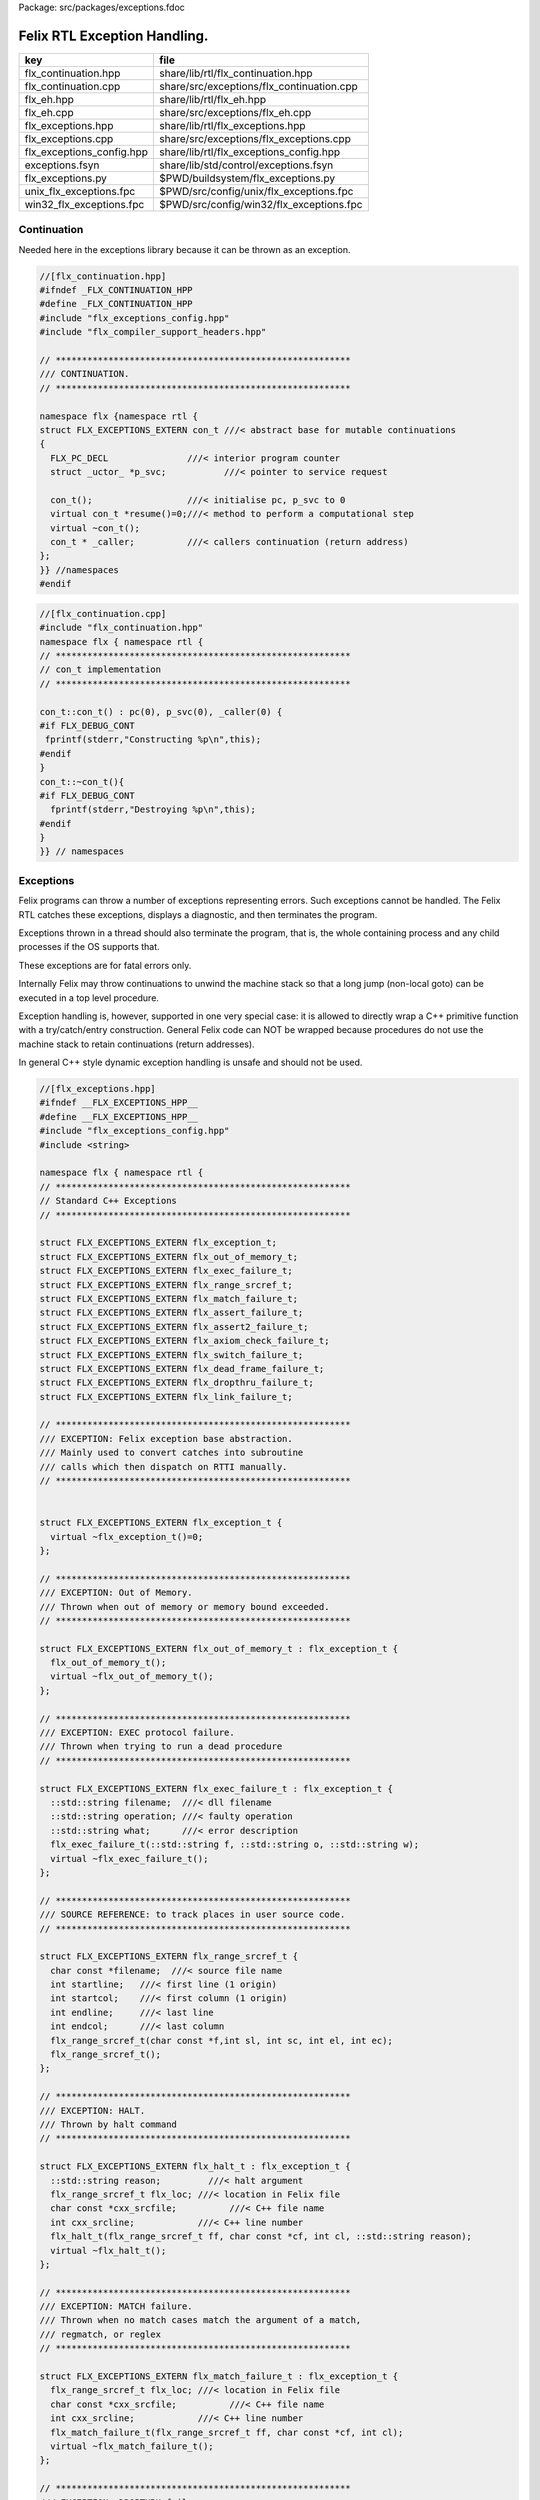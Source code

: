Package: src/packages/exceptions.fdoc


=============================
Felix RTL Exception Handling.
=============================

========================= =========================================
key                       file                                      
========================= =========================================
flx_continuation.hpp      share/lib/rtl/flx_continuation.hpp        
flx_continuation.cpp      share/src/exceptions/flx_continuation.cpp 
flx_eh.hpp                share/lib/rtl/flx_eh.hpp                  
flx_eh.cpp                share/src/exceptions/flx_eh.cpp           
flx_exceptions.hpp        share/lib/rtl/flx_exceptions.hpp          
flx_exceptions.cpp        share/src/exceptions/flx_exceptions.cpp   
flx_exceptions_config.hpp share/lib/rtl/flx_exceptions_config.hpp   
exceptions.fsyn           share/lib/std/control/exceptions.fsyn     
flx_exceptions.py         $PWD/buildsystem/flx_exceptions.py        
unix_flx_exceptions.fpc   $PWD/src/config/unix/flx_exceptions.fpc   
win32_flx_exceptions.fpc  $PWD/src/config/win32/flx_exceptions.fpc  
========================= =========================================


Continuation
============

Needed here in the exceptions library because it can be
thrown as an exception.


.. index:: _uctor_(struct)
.. code-block:: cpp

  //[flx_continuation.hpp]
  #ifndef _FLX_CONTINUATION_HPP
  #define _FLX_CONTINUATION_HPP
  #include "flx_exceptions_config.hpp"
  #include "flx_compiler_support_headers.hpp"
  
  // ********************************************************
  /// CONTINUATION.
  // ********************************************************
  
  namespace flx {namespace rtl {
  struct FLX_EXCEPTIONS_EXTERN con_t ///< abstract base for mutable continuations
  {
    FLX_PC_DECL               ///< interior program counter
    struct _uctor_ *p_svc;           ///< pointer to service request
  
    con_t();                  ///< initialise pc, p_svc to 0
    virtual con_t *resume()=0;///< method to perform a computational step
    virtual ~con_t();
    con_t * _caller;          ///< callers continuation (return address)
  };
  }} //namespaces
  #endif



.. code-block:: cpp

  //[flx_continuation.cpp]
  #include "flx_continuation.hpp"
  namespace flx { namespace rtl {
  // ********************************************************
  // con_t implementation
  // ********************************************************
  
  con_t::con_t() : pc(0), p_svc(0), _caller(0) {
  #if FLX_DEBUG_CONT
   fprintf(stderr,"Constructing %p\n",this);
  #endif
  }
  con_t::~con_t(){
  #if FLX_DEBUG_CONT
    fprintf(stderr,"Destroying %p\n",this);
  #endif
  }
  }} // namespaces
  
Exceptions
==========

Felix programs can throw a number of exceptions representing errors.
Such exceptions cannot be handled. The Felix RTL catches
these exceptions, displays a diagnostic, and then terminates
the program.

Exceptions thrown in a thread should also terminate the
program, that is, the whole containing process and any
child processes if the OS supports that.

These exceptions are for fatal errors only.

Internally Felix may throw continuations to unwind the
machine stack so that a long jump (non-local goto) can
be executed in a top level procedure.

Exception handling is, however, supported in one very
special case: it is allowed to directly wrap a C++ primitive
function with a try/catch/entry construction. General Felix
code can NOT be wrapped because procedures do not use
the machine stack to retain continuations (return addresses).

In general C++ style dynamic exception handling is unsafe
and should not be used.


.. code-block:: cpp

  //[flx_exceptions.hpp]
  #ifndef __FLX_EXCEPTIONS_HPP__
  #define __FLX_EXCEPTIONS_HPP__
  #include "flx_exceptions_config.hpp"
  #include <string>
  
  namespace flx { namespace rtl {
  // ********************************************************
  // Standard C++ Exceptions
  // ********************************************************
  
  struct FLX_EXCEPTIONS_EXTERN flx_exception_t;
  struct FLX_EXCEPTIONS_EXTERN flx_out_of_memory_t;
  struct FLX_EXCEPTIONS_EXTERN flx_exec_failure_t;
  struct FLX_EXCEPTIONS_EXTERN flx_range_srcref_t;
  struct FLX_EXCEPTIONS_EXTERN flx_match_failure_t;
  struct FLX_EXCEPTIONS_EXTERN flx_assert_failure_t;
  struct FLX_EXCEPTIONS_EXTERN flx_assert2_failure_t;
  struct FLX_EXCEPTIONS_EXTERN flx_axiom_check_failure_t;
  struct FLX_EXCEPTIONS_EXTERN flx_switch_failure_t;
  struct FLX_EXCEPTIONS_EXTERN flx_dead_frame_failure_t;
  struct FLX_EXCEPTIONS_EXTERN flx_dropthru_failure_t;
  struct FLX_EXCEPTIONS_EXTERN flx_link_failure_t;
  
  // ********************************************************
  /// EXCEPTION: Felix exception base abstraction.
  /// Mainly used to convert catches into subroutine
  /// calls which then dispatch on RTTI manually.
  // ********************************************************
  
  
  struct FLX_EXCEPTIONS_EXTERN flx_exception_t {
    virtual ~flx_exception_t()=0;
  };
  
  // ********************************************************
  /// EXCEPTION: Out of Memory.
  /// Thrown when out of memory or memory bound exceeded.
  // ********************************************************
  
  struct FLX_EXCEPTIONS_EXTERN flx_out_of_memory_t : flx_exception_t {
    flx_out_of_memory_t();
    virtual ~flx_out_of_memory_t();
  };
  
  // ********************************************************
  /// EXCEPTION: EXEC protocol failure.
  /// Thrown when trying to run a dead procedure
  // ********************************************************
  
  struct FLX_EXCEPTIONS_EXTERN flx_exec_failure_t : flx_exception_t {
    ::std::string filename;  ///< dll filename
    ::std::string operation; ///< faulty operation
    ::std::string what;      ///< error description
    flx_exec_failure_t(::std::string f, ::std::string o, ::std::string w);
    virtual ~flx_exec_failure_t();
  };
  
  // ********************************************************
  /// SOURCE REFERENCE: to track places in user source code.
  // ********************************************************
  
  struct FLX_EXCEPTIONS_EXTERN flx_range_srcref_t {
    char const *filename;  ///< source file name
    int startline;   ///< first line (1 origin)
    int startcol;    ///< first column (1 origin)
    int endline;     ///< last line
    int endcol;      ///< last column
    flx_range_srcref_t(char const *f,int sl, int sc, int el, int ec);
    flx_range_srcref_t();
  };
  
  // ********************************************************
  /// EXCEPTION: HALT.
  /// Thrown by halt command
  // ********************************************************
  
  struct FLX_EXCEPTIONS_EXTERN flx_halt_t : flx_exception_t {
    ::std::string reason;         ///< halt argument
    flx_range_srcref_t flx_loc; ///< location in Felix file
    char const *cxx_srcfile;          ///< C++ file name
    int cxx_srcline;            ///< C++ line number
    flx_halt_t(flx_range_srcref_t ff, char const *cf, int cl, ::std::string reason);
    virtual ~flx_halt_t();
  };
  
  // ********************************************************
  /// EXCEPTION: MATCH failure.
  /// Thrown when no match cases match the argument of a match,
  /// regmatch, or reglex
  // ********************************************************
  
  struct FLX_EXCEPTIONS_EXTERN flx_match_failure_t : flx_exception_t {
    flx_range_srcref_t flx_loc; ///< location in Felix file
    char const *cxx_srcfile;          ///< C++ file name
    int cxx_srcline;            ///< C++ line number
    flx_match_failure_t(flx_range_srcref_t ff, char const *cf, int cl);
    virtual ~flx_match_failure_t();
  };
  
  // ********************************************************
  /// EXCEPTION: DROPTHRU failure.
  /// Thrown when function drops off end without returning value
  // ********************************************************
  
  struct FLX_EXCEPTIONS_EXTERN flx_dropthru_failure_t : flx_exception_t {
    flx_range_srcref_t flx_loc; ///< location in Felix file
    char const *cxx_srcfile;          ///< C++ file name
    int cxx_srcline;            ///< C++ line number
    flx_dropthru_failure_t(flx_range_srcref_t ff, char const *cf, int cl);
    virtual ~flx_dropthru_failure_t();
  };
  
  // ********************************************************
  /// EXCEPTION: ASSERT failure.
  /// Thrown when user assertion fails
  // ********************************************************
  
  struct FLX_EXCEPTIONS_EXTERN flx_assert_failure_t : flx_exception_t {
    flx_range_srcref_t flx_loc; ///< location in Felix file
    char const *cxx_srcfile;          ///< C++ file
    int cxx_srcline;            ///< __LINE__ macro
    flx_assert_failure_t(flx_range_srcref_t ff, char const *cf, int cl);
    virtual ~flx_assert_failure_t();
  };
  
  struct FLX_EXCEPTIONS_EXTERN flx_assert2_failure_t : flx_exception_t {
    flx_range_srcref_t flx_loc; ///< location in Felix file
    flx_range_srcref_t flx_loc2; ///< second location in Felix file
    char const *cxx_srcfile;          ///< C++ file
    int cxx_srcline;            ///< __LINE__ macro
    flx_assert2_failure_t(flx_range_srcref_t ff, flx_range_srcref_t ff2, char const *cf, int cl);
    virtual ~flx_assert2_failure_t();
  };
  
  struct FLX_EXCEPTIONS_EXTERN flx_axiom_check_failure_t : flx_exception_t {
    flx_range_srcref_t flx_loc; ///< location in Felix file
    flx_range_srcref_t flx_loc2; ///< second location in Felix file
    char const *cxx_srcfile;          ///< C++ file
    int cxx_srcline;            ///< __LINE__ macro
    flx_axiom_check_failure_t (flx_range_srcref_t ff, flx_range_srcref_t ff2, char const *cf, int cl);
    virtual ~flx_axiom_check_failure_t ();
  };
  
  // ********************************************************
  /// EXCEPTION: RANGE failure.
  /// Thrown when a range check fails
  // ********************************************************
  
  struct FLX_EXCEPTIONS_EXTERN flx_range_failure_t : flx_exception_t {
    long min; long v; long max;
    flx_range_srcref_t flx_loc; ///< location in Felix file
    char const *cxx_srcfile;          ///< C++ file
    int cxx_srcline;            ///< __LINE__ macro
    flx_range_failure_t(long,long,long,flx_range_srcref_t ff, char const *cf, int cl);
    virtual ~flx_range_failure_t();
  };
  
  FLX_EXCEPTIONS_EXTERN long range_check (long l, long x, long h, flx_range_srcref_t sref, char const *cf, int cl);
  FLX_EXCEPTIONS_EXTERN void print_loc(FILE *ef,flx_range_srcref_t x,char const *cf, int cl);
  FLX_EXCEPTIONS_EXTERN void print_cxxloc(FILE *ef,char const *cf, int cl);
  
  
  // ********************************************************
  /// EXCEPTION: SWITCH failure. this is a system failure!
  // ********************************************************
  
  struct FLX_EXCEPTIONS_EXTERN flx_switch_failure_t : flx_exception_t {
    char const *cxx_srcfile;          ///< C++ file
    int cxx_srcline;            ///< __LINE__ macro
    flx_switch_failure_t(char const *cf, int cl);
    virtual ~flx_switch_failure_t();
  };
  
  
  // ********************************************************
  /// EXCEPTION: DEAD FRAME failure. 
  /// Thrown on attempt to resume already returned procedure frame.
  // ********************************************************
  
  struct FLX_EXCEPTIONS_EXTERN flx_dead_frame_failure_t : flx_exception_t {
    char const *cxx_srcfile;          ///< C++ file
    int cxx_srcline;            ///< __LINE__ macro
    flx_dead_frame_failure_t(char const *cf, int cl);
    virtual ~flx_dead_frame_failure_t();
  };
  
  
  // ********************************************************
  /// EXCEPTION: DYNAMIC LINKAGE failure. this is a system failure!
  // ********************************************************
  
  struct FLX_EXCEPTIONS_EXTERN flx_link_failure_t : flx_exception_t {
    ::std::string filename;
    ::std::string operation;
    ::std::string what;
    flx_link_failure_t(::std::string f, ::std::string o, ::std::string w);
    flx_link_failure_t(); // unfortunately this one requires a default ctor.
    virtual ~flx_link_failure_t();
  };
  
  }}
  #endif


.. code-block:: cpp

  //[flx_exceptions.cpp]
  #include <stdio.h>
  
  #include "flx_exceptions.hpp"
  
  namespace flx { namespace rtl {
  // ********************************************************
  // standard exceptions -- implementation
  // ********************************************************
  flx_exception_t::~flx_exception_t(){}
  
  flx_exec_failure_t::flx_exec_failure_t(::std::string f, ::std::string o, ::std::string w) :
    filename(f),
    operation(o),
    what(w)
  {}
  
  flx_out_of_memory_t::flx_out_of_memory_t(){}
  flx_out_of_memory_t::~flx_out_of_memory_t(){}
  flx_exec_failure_t::~flx_exec_failure_t(){}
  
  flx_range_srcref_t::flx_range_srcref_t() :
      filename(""),startline(0),startcol(0),endline(0),endcol(0){}
  flx_range_srcref_t::flx_range_srcref_t(char const *f,int sl, int sc, int el, int ec) :
      filename(f),startline(sl),startcol(sc),endline(el),endcol(ec){}
  
  flx_halt_t::flx_halt_t(flx_range_srcref_t ff, char const *cf, int cl, ::std::string r) :
     reason(r), flx_loc(ff), cxx_srcfile(cf), cxx_srcline(cl) {}
  flx_halt_t::~flx_halt_t(){}
  
  flx_match_failure_t::flx_match_failure_t(flx_range_srcref_t ff, char const *cf, int cl) :
     flx_loc(ff), cxx_srcfile(cf), cxx_srcline(cl) {}
  flx_match_failure_t::~flx_match_failure_t(){}
  
  flx_dropthru_failure_t::flx_dropthru_failure_t(flx_range_srcref_t ff, char const *cf, int cl) :
     flx_loc(ff), cxx_srcfile(cf), cxx_srcline(cl) {}
  flx_dropthru_failure_t::~flx_dropthru_failure_t(){}
  
  flx_assert_failure_t::flx_assert_failure_t(flx_range_srcref_t ff, char const *cf, int cl) :
     flx_loc(ff), cxx_srcfile(cf), cxx_srcline(cl) {}
  flx_assert_failure_t::~flx_assert_failure_t(){}
  
  flx_assert2_failure_t::flx_assert2_failure_t(flx_range_srcref_t ff, flx_range_srcref_t ff2, char const *cf, int cl) :
     flx_loc(ff), flx_loc2(ff2), cxx_srcfile(cf), cxx_srcline(cl) {}
  flx_assert2_failure_t::~flx_assert2_failure_t(){}
  
  flx_axiom_check_failure_t::flx_axiom_check_failure_t(flx_range_srcref_t ff, flx_range_srcref_t ff2, char const *cf, int cl) :
     flx_loc(ff), flx_loc2(ff2), cxx_srcfile(cf), cxx_srcline(cl) {}
  flx_axiom_check_failure_t::~flx_axiom_check_failure_t(){}
  
  flx_range_failure_t::flx_range_failure_t(long l, long x, long h, flx_range_srcref_t ff, char const *cf, int cl) :
     min(l), v(x), max(h), flx_loc(ff), cxx_srcfile(cf), cxx_srcline(cl) {}
  flx_range_failure_t::~flx_range_failure_t(){}
  
  flx_switch_failure_t::~flx_switch_failure_t(){}
  flx_switch_failure_t::flx_switch_failure_t (char const *cf, int cl) :
    cxx_srcfile(cf), cxx_srcline (cl) {}
  
  flx_dead_frame_failure_t::~flx_dead_frame_failure_t(){}
  flx_dead_frame_failure_t::flx_dead_frame_failure_t(char const *cf, int cl) :
    cxx_srcfile(cf), cxx_srcline (cl) {}
  
  
  flx_link_failure_t::flx_link_failure_t(::std::string f, ::std::string o, ::std::string w) :
    filename(f),
    operation(o),
    what(w)
  {}
  
  flx_link_failure_t::~flx_link_failure_t(){}
  flx_link_failure_t::flx_link_failure_t(){}
  
  
  long range_check (long l, long x, long h, flx_range_srcref_t sref, char const *cf, int cl)
  {
    if (x>=l && x<h) return x;
    throw flx::rtl::flx_range_failure_t (l,x,h,sref,cf,cl);
  }
  
  void print_cxxloc(FILE *ef,char const *cf, int cl)
  {
    fprintf(ef,"C++ location  : %s %d\n", cf, cl);
  }
  
  void print_loc(FILE *ef,flx_range_srcref_t x,char const *cf, int cl)
  {
    fprintf(ef,"Felix location: %s %d[%d]-%d[%d]\n",
      x.filename,
      x.startline,
      x.startcol,
      x.endline,
      x.endcol
    );
    fprintf(ef,"C++ location  : %s %d\n", cf, cl);
  }
  
  }}


Handling Exceptions
===================

These exception handlers are called with standard C++ exceptions
or Felix exceptions, decoded as best as possible, an error
message printed, and the program terminated.

Note that at the time of writing, exception decoding does not
work when using clang 3.3 and the exception is thrown across
a DLL boundary. This is a bug in clang handling dynamic_casts
across DLL boundaries. Gcc does not have this bug.


.. code-block:: cpp

  //[flx_eh.hpp]
  #ifndef __FLX_EH_H__
  #define __FLX_EH_H__
  #include "flx_rtl_config.hpp"
  #include "flx_exceptions.hpp"
  
  namespace flx { namespace rtl {
  int FLX_EXCEPTIONS_EXTERN std_exception_handler (::std::exception const *e);
  int FLX_EXCEPTIONS_EXTERN flx_exception_handler (::flx::rtl::flx_exception_t const *e);
  }}
  
  #endif


.. code-block:: cpp

  //[flx_eh.cpp]
  #include <stdio.h>
  #include "flx_exceptions.hpp"
  #include "flx_eh.hpp"
  using namespace ::flx::rtl;
  
  
  int ::flx::rtl::std_exception_handler (::std::exception const *e)
  {
    fprintf(stderr,"C++ STANDARD EXCEPTION %s\n",e->what());
    return 4;
  }
  
  int ::flx::rtl::flx_exception_handler (flx_exception_t const *e)
  {
  fprintf(stderr, "Felix exception handler\n");
    if (flx_halt_t const *x = dynamic_cast<flx_halt_t const*>(e))
    {
      fprintf(stderr,"Halt: %s \n",x->reason.data());
      print_loc(stderr,x->flx_loc,x->cxx_srcfile, x->cxx_srcline);
      return 3;
    }
    if (flx_link_failure_t const *x = dynamic_cast<flx_link_failure_t const*>(e))
    {
      fprintf(stderr,"Dynamic linkage error\n");
      fprintf(stderr,"filename: %s\n",x->filename.data());
      fprintf(stderr,"operation: %s\n",x->operation.data());
      fprintf(stderr,"what: %s\n",x->what.data());
      return 3;
    }
    else
    if (flx_exec_failure_t const *x = dynamic_cast<flx_exec_failure_t const*>(e))
    {
      fprintf(stderr,"Execution error\n");
      fprintf(stderr,"filename: %s\n",x->filename.data());
      fprintf(stderr,"operation: %s\n",x->operation.data());
      fprintf(stderr,"what: %s\n",x->what.data());
      return 3;
    }
    else
    if (flx_assert_failure_t const *x = dynamic_cast<flx_assert_failure_t const*>(e))
    {
      fprintf(stderr,"Assertion Failure\n");
      print_loc(stderr,x->flx_loc,x->cxx_srcfile, x->cxx_srcline);
      return 3;
    }
    else
    if (flx_assert2_failure_t const *x = dynamic_cast<flx_assert2_failure_t const*>(e))
    {
      fprintf(stderr,"Assertion2 Failure\n");
      print_loc(stderr,x->flx_loc,x->cxx_srcfile, x->cxx_srcline);
      print_loc(stderr,x->flx_loc2,x->cxx_srcfile, x->cxx_srcline);
      return 3;
    }
    if (flx_axiom_check_failure_t const *x = dynamic_cast<flx_axiom_check_failure_t const*>(e))
    {
      fprintf(stderr,"Axiom Check Failure\n");
      print_loc(stderr,x->flx_loc,x->cxx_srcfile, x->cxx_srcline);
      print_loc(stderr,x->flx_loc2,x->cxx_srcfile, x->cxx_srcline);
      return 3;
    }
    else
    if (flx_match_failure_t const *x = dynamic_cast<flx_match_failure_t const*>(e))
    {
      fprintf(stderr,"Match Failure\n");
      print_loc(stderr,x->flx_loc,x->cxx_srcfile, x->cxx_srcline);
      return 3;
    }
    else
    if (flx_switch_failure_t const *x = dynamic_cast<flx_switch_failure_t const*>(e))
    {
      fprintf(stderr,"Attempt to switch to non-existant case\n");
      print_cxxloc(stderr,x->cxx_srcfile, x->cxx_srcline);
      return 3;
    }
    if (flx_dead_frame_failure_t const *x = dynamic_cast<flx_dead_frame_failure_t const*>(e))
    {
      fprintf(stderr,"Attempt to resume non-live procedure frame\n");
      print_cxxloc(stderr,x->cxx_srcfile, x->cxx_srcline);
      return 3;
    }
    else
    if (flx_dropthru_failure_t const *x = dynamic_cast<flx_dropthru_failure_t const*>(e))
    {
      fprintf(stderr,"Function Drops Off End Failure\n");
      print_loc(stderr,x->flx_loc,x->cxx_srcfile, x->cxx_srcline);
      return 3;
    }
    else
    if (flx_range_failure_t const *x = dynamic_cast<flx_range_failure_t const*>(e))
    {
      fprintf(stderr,"Range Check Failure %ld <= %ld < %ld\n",x->min, x->v,x->max);
      print_loc(stderr,x->flx_loc,x->cxx_srcfile, x->cxx_srcline);
      return 3;
    }
    else
    if (dynamic_cast<flx_out_of_memory_t const*>(e))
    {
      fprintf(stderr,"Felix Out of Malloc or Specified Max allocation Exceeded");
      return 3;
    }
    else
    {
      fprintf(stderr,"Unknown Felix EXCEPTION!\n");
      return 5;
    }
  }


Exception Grammar
=================


.. code-block:: felix

  //[exceptions.fsyn]
  syntax exceptions
  {
    //$ Exception handling.
    //$
    //$ try .. catch x : T => handler endtry
    //$
    //$ can be used to execute code which might throw
    //$ an exception, and catch the exception.
    //$
    //$ This is primarily intended to for wrapping C bindings.
    //$ Exceptions do not propage properly in Felix across
    //$ multiple function/procedure layers. If you have to use
    //$ this construction be sure to keep wrap the try block
    //$ closely around the throwing code.
    block := "try" stmt+ catches "endtry" =>#
      "`(ast_seq ,_sr ,(append `((ast_try ,_sr)) _2 _3 `((ast_endtry ,_sr))))";
  
    catch := "catch" sname ":" sexpr  "=>" stmt+ =>#
      "`(ast_seq ,_sr ,(cons `(ast_catch ,_sr ,_2 ,_4) _6))";
  
    catches := catch+ =># "_1";
  }
  

.. code-block:: cpp

  //[flx_exceptions_config.hpp]
  #ifndef __FLX_EXCEPTIONS_CONFIG_H__
  #define __FLX_EXCEPTIONS_CONFIG_H__
  #include "flx_rtl_config.hpp"
  #ifdef BUILD_FLX_EXCEPTIONS
  #define FLX_EXCEPTIONS_EXTERN FLX_EXPORT
  #else
  #define FLX_EXCEPTIONS_EXTERN FLX_IMPORT
  #endif
  #endif


.. code-block:: fpc

  //[unix_flx_exceptions.fpc]
  Name: flx_exceptions
  Description: Felix exceptions
  provides_dlib: -lflx_exceptions_dynamic
  provides_slib: -lflx_exceptions_static
  library: flx_exceptions
  macros: BUILD_FLX_EXCEPTIONS
  includes: '"flx_exceptions.hpp"'
  srcdir: src/exceptions
  src: .*\.cpp 


.. code-block:: fpc

  //[win32_flx_exceptions.fpc]
  Name: flx
  Description: Felix exceptions
  provides_dlib: /DEFAULTLIB:flx_exceptions_dynamic
  provides_slib: /DEFAULTLIB:flx_exceptions_static
  library: flx_exceptions
  macros: BUILD_FLX_EXCEPTIONS
  includes: '"flx_exceptions.hpp"'
  srcdir: src/exceptions
  src: .*\.cpp 


.. code-block:: python

  #[flx_exceptions.py]
  import fbuild
  from fbuild.path import Path
  from fbuild.record import Record
  from fbuild.builders.file import copy
  
  import buildsystem
  
  # ------------------------------------------------------------------------------
  
  def build_runtime(phase):
      print('[fbuild] [rtl] build exceptions')
      path = Path(phase.ctx.buildroot/'share'/'src/exceptions')
  
      srcs = [
       path / 'flx_continuation.cpp',
       path / 'flx_exceptions.cpp',
       path / 'flx_eh.cpp',
       ]
      includes = [phase.ctx.buildroot / 'host/lib/rtl', phase.ctx.buildroot / 'share/lib/rtl']
      macros = ['BUILD_FLX_EXCEPTIONS']
  
      dst = 'host/lib/rtl/flx_exceptions'
      return Record(
          static=buildsystem.build_cxx_static_lib(phase, dst, srcs,
              includes=includes,
              macros=macros),
          shared=buildsystem.build_cxx_shared_lib(phase, dst, srcs,
              includes=includes,
              macros=macros))


.. code-block:: python

  #[flx_exceptions.py]
